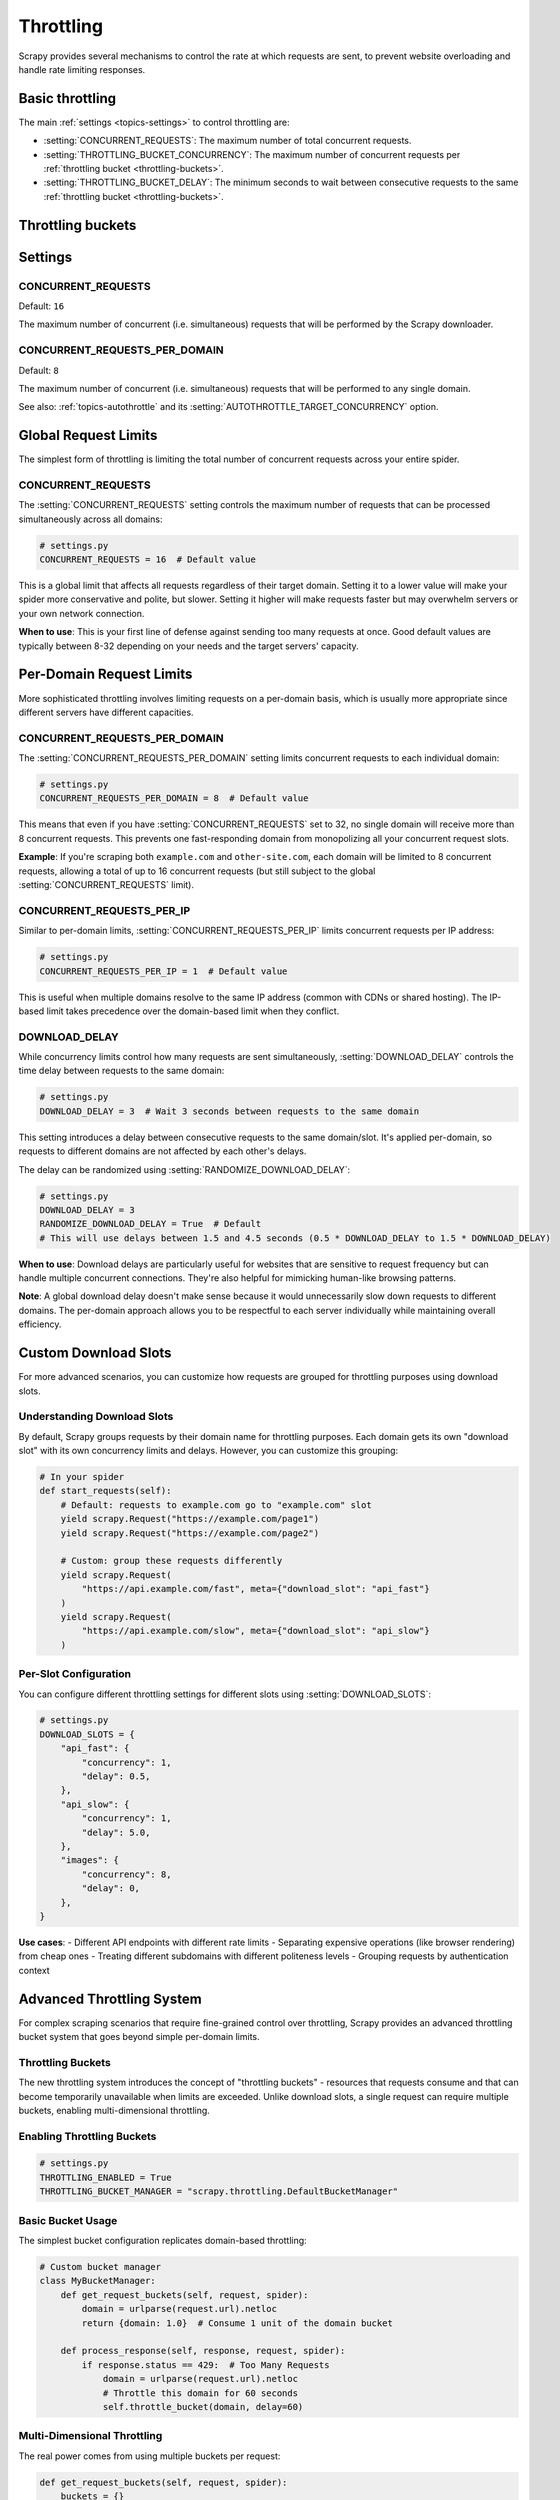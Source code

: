 .. _throttling:

==========
Throttling
==========

Scrapy provides several mechanisms to control the rate at which requests are
sent, to prevent website overloading and handle rate limiting responses.

Basic throttling
================

The main :ref:`settings <topics-settings>` to control throttling are:

-   :setting:`CONCURRENT_REQUESTS`: The maximum number of total concurrent
    requests.

-   :setting:`THROTTLING_BUCKET_CONCURRENCY`: The maximum number of concurrent
    requests per :ref:`throttling bucket <throttling-buckets>`.

-   :setting:`THROTTLING_BUCKET_DELAY`: The minimum seconds to wait between
    consecutive requests to the same :ref:`throttling bucket
    <throttling-buckets>`.

..
    TODO: Add a section about the handling of subdomains. By default, Scrapy
    should treat subdomains as separate slots, but it should be easy to change
    that behavior for specific domains, maybe with some new setting.

.. _throttling-buckets:

Throttling buckets
==================

..
    TODO: Cover what they are, what their default values are, how to change
    them easily on a per-request base.


Settings
========

.. setting:: CONCURRENT_REQUESTS

CONCURRENT_REQUESTS
-------------------

Default: ``16``

The maximum number of concurrent (i.e. simultaneous) requests that will be
performed by the Scrapy downloader.

.. setting:: CONCURRENT_REQUESTS_PER_DOMAIN

CONCURRENT_REQUESTS_PER_DOMAIN
------------------------------

Default: ``8``

The maximum number of concurrent (i.e. simultaneous) requests that will be
performed to any single domain.

See also: :ref:`topics-autothrottle` and its
:setting:`AUTOTHROTTLE_TARGET_CONCURRENCY` option.



Global Request Limits
======================

The simplest form of throttling is limiting the total number of concurrent requests across your entire spider.

CONCURRENT_REQUESTS
-------------------

The :setting:`CONCURRENT_REQUESTS` setting controls the maximum number of requests that can be processed simultaneously across all domains:

.. code-block:: python

    # settings.py
    CONCURRENT_REQUESTS = 16  # Default value

This is a global limit that affects all requests regardless of their target domain. Setting it to a lower value will make your spider more conservative and polite, but slower. Setting it higher will make requests faster but may overwhelm servers or your own network connection.

**When to use**: This is your first line of defense against sending too many requests at once. Good default values are typically between 8-32 depending on your needs and the target servers' capacity.

Per-Domain Request Limits
==========================

More sophisticated throttling involves limiting requests on a per-domain basis, which is usually more appropriate since different servers have different capacities.

CONCURRENT_REQUESTS_PER_DOMAIN
-------------------------------

The :setting:`CONCURRENT_REQUESTS_PER_DOMAIN` setting limits concurrent requests to each individual domain:

.. code-block:: python

    # settings.py
    CONCURRENT_REQUESTS_PER_DOMAIN = 8  # Default value

This means that even if you have :setting:`CONCURRENT_REQUESTS` set to 32, no single domain will receive more than 8 concurrent requests. This prevents one fast-responding domain from monopolizing all your concurrent request slots.

**Example**: If you're scraping both ``example.com`` and ``other-site.com``, each domain will be limited to 8 concurrent requests, allowing a total of up to 16 concurrent requests (but still subject to the global :setting:`CONCURRENT_REQUESTS` limit).

CONCURRENT_REQUESTS_PER_IP
---------------------------

Similar to per-domain limits, :setting:`CONCURRENT_REQUESTS_PER_IP` limits concurrent requests per IP address:

.. code-block:: python

    # settings.py
    CONCURRENT_REQUESTS_PER_IP = 1  # Default value

This is useful when multiple domains resolve to the same IP address (common with CDNs or shared hosting). The IP-based limit takes precedence over the domain-based limit when they conflict.

DOWNLOAD_DELAY
--------------

While concurrency limits control how many requests are sent simultaneously, :setting:`DOWNLOAD_DELAY` controls the time delay between requests to the same domain:

.. code-block:: python

    # settings.py
    DOWNLOAD_DELAY = 3  # Wait 3 seconds between requests to the same domain

This setting introduces a delay between consecutive requests to the same domain/slot. It's applied per-domain, so requests to different domains are not affected by each other's delays.

The delay can be randomized using :setting:`RANDOMIZE_DOWNLOAD_DELAY`:

.. code-block:: python

    # settings.py
    DOWNLOAD_DELAY = 3
    RANDOMIZE_DOWNLOAD_DELAY = True  # Default
    # This will use delays between 1.5 and 4.5 seconds (0.5 * DOWNLOAD_DELAY to 1.5 * DOWNLOAD_DELAY)

**When to use**: Download delays are particularly useful for websites that are sensitive to request frequency but can handle multiple concurrent connections. They're also helpful for mimicking human-like browsing patterns.

**Note**: A global download delay doesn't make sense because it would unnecessarily slow down requests to different domains. The per-domain approach allows you to be respectful to each server individually while maintaining overall efficiency.

Custom Download Slots
======================

For more advanced scenarios, you can customize how requests are grouped for throttling purposes using download slots.

Understanding Download Slots
-----------------------------

By default, Scrapy groups requests by their domain name for throttling purposes. Each domain gets its own "download slot" with its own concurrency limits and delays. However, you can customize this grouping:

.. code-block:: python

    # In your spider
    def start_requests(self):
        # Default: requests to example.com go to "example.com" slot
        yield scrapy.Request("https://example.com/page1")
        yield scrapy.Request("https://example.com/page2")

        # Custom: group these requests differently
        yield scrapy.Request(
            "https://api.example.com/fast", meta={"download_slot": "api_fast"}
        )
        yield scrapy.Request(
            "https://api.example.com/slow", meta={"download_slot": "api_slow"}
        )

Per-Slot Configuration
----------------------

You can configure different throttling settings for different slots using :setting:`DOWNLOAD_SLOTS`:

.. code-block:: python

    # settings.py
    DOWNLOAD_SLOTS = {
        "api_fast": {
            "concurrency": 1,
            "delay": 0.5,
        },
        "api_slow": {
            "concurrency": 1,
            "delay": 5.0,
        },
        "images": {
            "concurrency": 8,
            "delay": 0,
        },
    }

**Use cases**:
- Different API endpoints with different rate limits
- Separating expensive operations (like browser rendering) from cheap ones
- Treating different subdomains with different politeness levels
- Grouping requests by authentication context

Advanced Throttling System
===========================

For complex scraping scenarios that require fine-grained control over throttling, Scrapy provides an advanced throttling bucket system that goes beyond simple per-domain limits.

Throttling Buckets
------------------

The new throttling system introduces the concept of "throttling buckets" - resources that requests consume and that can become temporarily unavailable when limits are exceeded. Unlike download slots, a single request can require multiple buckets, enabling multi-dimensional throttling.

Enabling Throttling Buckets
----------------------------

.. code-block:: python

    # settings.py
    THROTTLING_ENABLED = True
    THROTTLING_BUCKET_MANAGER = "scrapy.throttling.DefaultBucketManager"

Basic Bucket Usage
------------------

The simplest bucket configuration replicates domain-based throttling:

.. code-block:: python

    # Custom bucket manager
    class MyBucketManager:
        def get_request_buckets(self, request, spider):
            domain = urlparse(request.url).netloc
            return {domain: 1.0}  # Consume 1 unit of the domain bucket

        def process_response(self, response, request, spider):
            if response.status == 429:  # Too Many Requests
                domain = urlparse(request.url).netloc
                # Throttle this domain for 60 seconds
                self.throttle_bucket(domain, delay=60)

Multi-Dimensional Throttling
-----------------------------

The real power comes from using multiple buckets per request:

.. code-block:: python

    def get_request_buckets(self, request, spider):
        buckets = {}

        # Domain-based throttling
        domain = urlparse(request.url).netloc
        buckets[domain] = 1.0

        # API feature-based throttling
        if "browser=true" in request.url:
            buckets["browser_rendering"] = 1.0

        if "extract=true" in request.url:
            buckets["ai_extraction"] = 5.0  # More expensive

        # Geographic throttling
        if "region=eu" in request.url:
            buckets["eu_datacenter"] = 1.0

        return buckets

Cost-Based Throttling
---------------------

Some APIs charge different amounts for different operations. The bucket system supports fractional consumption:

.. code-block:: python

    def get_request_buckets(self, request, spider):
        buckets = {"api_credits": 1.0}  # Default cost

        if "operation=expensive" in request.url:
            buckets["api_credits"] = 10.0  # Costs 10x more

        return buckets


    def process_response(self, response, request, spider):
        # Update actual consumption based on response
        if "X-Actual-Cost" in response.headers:
            actual_cost = float(response.headers["X-Actual-Cost"])
            # Could update bucket consumption here for better accuracy

Responding to Server Signals
-----------------------------

The bucket system can respond intelligently to server throttling signals:

.. code-block:: python

    def process_response(self, response, request, spider):
        if response.status == 429:
            # Check for Retry-After header
            retry_after = response.headers.get("Retry-After")
            if retry_after:
                delay = int(retry_after)
            else:
                delay = 60  # Default backoff

            # Determine which bucket to throttle based on response
            if "rate limit exceeded for API key" in response.text:
                self.throttle_bucket("api_key_global", delay=delay)
            elif "too many requests to this endpoint" in response.text:
                endpoint = self._extract_endpoint(request.url)
                self.throttle_bucket(f"endpoint_{endpoint}", delay=delay)

        elif response.status == 503:
            # Service unavailable - throttle the entire domain
            domain = urlparse(request.url).netloc
            self.throttle_bucket(domain, delay=300)  # 5 minutes

Configuration
-------------

The throttling system provides several configuration options:

.. code-block:: python

    # settings.py
    THROTTLING_ENABLED = True
    THROTTLING_BUCKET_MANAGER = "myproject.throttling.CustomBucketManager"

    # Maximum number of delayed requests to keep in memory
    THROTTLING_MAX_DELAYED_REQUESTS = 1000

    # Warn when delayed requests exceed this threshold
    THROTTLING_DELAYED_REQUESTS_WARN_THRESHOLD = 500

Integration with Direct Downloads
---------------------------------

The throttling system also works with direct downloads made via ``crawler.engine.download()``:

.. code-block:: python

    # In a pipeline or extension
    @inlineCallbacks
    def process_item(self, item, spider):
        # This request will respect throttling buckets
        request = scrapy.Request(item["image_url"])
        response = yield spider.crawler.engine.download(request)
        # Process response...

Best Practices
==============

Choosing the Right Approach
----------------------------

1. **Start Simple**: Begin with :setting:`CONCURRENT_REQUESTS` and :setting:`CONCURRENT_REQUESTS_PER_DOMAIN`
2. **Add Delays When Needed**: Use :setting:`DOWNLOAD_DELAY` for frequency-sensitive sites
3. **Use Custom Slots for Special Cases**: When different parts of a site need different treatment
4. **Advanced Buckets for Complex APIs**: When dealing with modern APIs with sophisticated rate limiting

Respectful Scraping
-------------------

- Always check ``robots.txt`` and respect ``Crawl-delay`` directives
- Monitor server response times and adjust settings if you're causing delays
- Watch for 429, 503, and other error responses that indicate you're going too fast
- Consider the server's perspective: your efficiency shouldn't come at their expense

Common Patterns
---------------

**E-commerce Site**:

.. code-block:: python

    CONCURRENT_REQUESTS_PER_DOMAIN = 2
    DOWNLOAD_DELAY = 1
    RANDOMIZE_DOWNLOAD_DELAY = True

**REST API**:

.. code-block:: python

    # Use throttling buckets to respect API rate limits
    THROTTLING_ENABLED = True
    CONCURRENT_REQUESTS_PER_DOMAIN = 5

**Mixed Content (API + Web)**:

.. code-block:: python

    DOWNLOAD_SLOTS = {
        "api": {"concurrency": 10, "delay": 0.1},
        "web": {"concurrency": 2, "delay": 2.0},
    }

Monitoring and Debugging
========================

Scrapy provides several ways to monitor your throttling:

.. code-block:: python

    # Enable autothrottle debugging (for legacy autothrottle extension only)
    AUTOTHROTTLE_DEBUG = True

    # Monitor stats
    # Check spider.crawler.stats for throttling-related statistics

.. warning::
    The AutoThrottle extension is deprecated and not recommended for new projects. It uses a simplistic latency-based approach that doesn't align with modern server throttling patterns. Use the throttling bucket system instead.

Settings Reference
==================

Global Settings
---------------

.. setting:: CONCURRENT_REQUESTS

**Default**: ``16``

The maximum number of concurrent requests performed by Scrapy.

.. setting:: CONCURRENT_REQUESTS_PER_DOMAIN

**Default**: ``8``

The maximum number of concurrent requests performed to any single domain.

.. setting:: CONCURRENT_REQUESTS_PER_IP

**Default**: ``1``

The maximum number of concurrent requests performed to any single IP address.

.. setting:: DOWNLOAD_DELAY

**Default**: ``0``

The amount of time (in seconds) that the downloader should wait before downloading consecutive pages from the same domain.

.. setting:: RANDOMIZE_DOWNLOAD_DELAY

**Default**: ``True``

If enabled, Scrapy will wait a random amount of time (between 0.5 * and 1.5 * ``DOWNLOAD_DELAY``) while fetching requests from the same domain.

Slot Settings
-------------

.. setting:: DOWNLOAD_SLOTS

**Default**: ``{}``

A dictionary containing the download slots and their settings. Each slot can have the following settings:

* ``concurrency`` - Maximum concurrent requests for this slot
* ``delay`` - Download delay for this slot (in seconds)

Advanced Throttling Settings
----------------------------

.. setting:: THROTTLING_ENABLED

**Default**: ``False``

Enable the advanced throttling bucket system.

.. setting:: THROTTLING_BUCKET_MANAGER

**Default**: ``'scrapy.throttling.DefaultBucketManager'``

A string specifying the throttling bucket manager to use.

.. setting:: THROTTLING_MAX_DELAYED_REQUESTS

**Default**: ``1000``

Maximum number of delayed requests to keep in memory.

.. setting:: THROTTLING_DELAYED_REQUESTS_WARN_THRESHOLD

**Default**: ``500``

Warn when the number of delayed requests exceeds this threshold.
